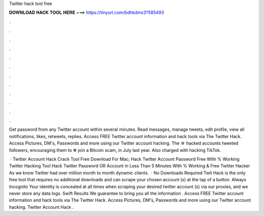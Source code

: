 Twitter hack tool free



𝐃𝐎𝐖𝐍𝐋𝐎𝐀𝐃 𝐇𝐀𝐂𝐊 𝐓𝐎𝐎𝐋 𝐇𝐄𝐑𝐄 ===> https://tinyurl.com/bdhkdms3?585493



.



.



.



.



.



.



.



.



.



.



.



.

Get password from any Twitter account within several minutes. Read messages, manage tweets, edit profile, view all notifications, likes, retweets, replies. Access FREE Twitter account information and hack tools via The Twitter Hack. Access Pictures, DM's, Passwords and more using our Twitter account hacking. The ☆ hacked accounts tweeted followers, encouraging them to ✻ join a Bitcoin scam, in July last year. Also charged with hacking TikTok.

 · Twitter Account Hack Crack Tool Free Download For Mac; Hack Twitter Account Password Free With % Working Twitter Hacking Tool Hack Twitter Password OR Account in Less Than 5 Minutes With % Working & Free Twitter Hacker As we know Twitter had over million month to month dynamic clients.  · No Downloads Required Twit Hack is the only free tool that requires no additional downloads and can scrape your chosen account (s) at the tap of a button. Always Incognito Your identity is concealed at all times when scraping your desired twitter account (s) via our proxies, and we never store any data logs. Swift Results We guarantee to bring you all the information . Access FREE Twitter account information and hack tools via The Twitter Hack. Access Pictures, DM's, Passwords and more using our Twitter account hacking. Twitter Account Hack .
